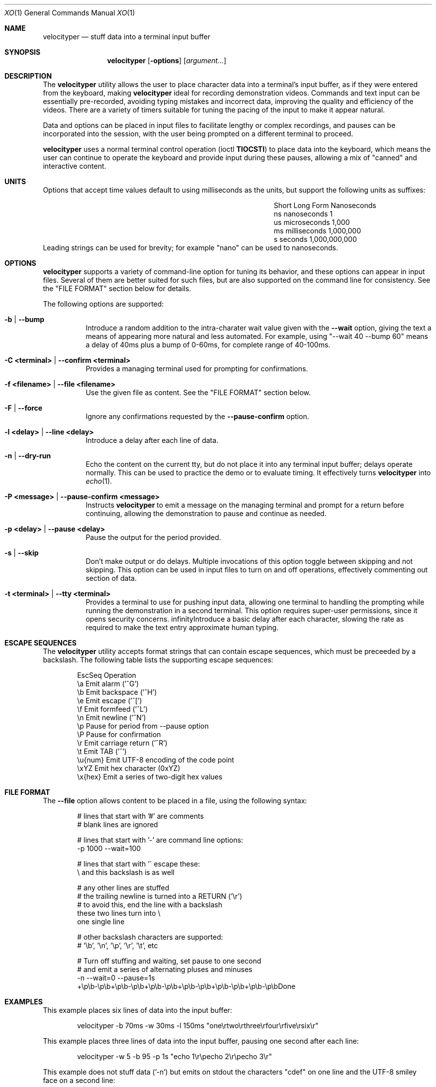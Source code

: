 .\" #
.\" # Copyright (c) 2023, Phil Shafer
.\" # All rights reserved.
.\" # This SOFTWARE is licensed under the LICENSE provided in the
.\" # LICENSE file. By downloading, installing, copying, or
.\" # using the SOFTWARE, you agree to be bound by the terms of that
.\" # LICENSE.
.\" # Phil Shafer, May 2023
.\"
.Dd May 29, 2023
.Dt XO 1
.Os
.Sh NAME
.Nm velocityper
.Nd stuff data into a terminal input buffer
.Sh SYNOPSIS
.Nm
.Op Fl options
.Op Ar argument...
.Sh DESCRIPTION
.Pp
The
.Nm
utility allows the user to place character data into a terminal's
input buffer, as if they were entered from the keyboard, making
.Nm
ideal for recording demonstration videos.
Commands and text input can be essentially pre-recorded, avoiding
typing mistakes and incorrect data, improving the quality and
efficiency of the videos.
There are a variety of timers suitable for tuning the pacing of the
input to make it appear natural.
.Pp
Data and options can be placed in input files to facilitate lengthy or
complex recordings, and pauses can be incorporated into the session,
with the user being prompted on a different terminal to proceed.
.Pp
.Nm
uses a normal terminal control operation (ioctl
.Nm TIOCSTI )
to place data into the keyboard, which means the user can continue to
operate the keyboard and provide input during these pauses, allowing a
mix of "canned" and interactive content.
.Pp
.Sh UNITS
.Pp
Options that accept time values default to using milliseconds as the units,
but support the following units as suffixes:
.Bl -column "Short  " "Long Form123" "Nanoseconds"
.It "Short  " "Long Form   " " Nanoseconds"
.It "ns     " "nanoseconds " "             1"
.It "us     " "microseconds" "         1,000"
.It "ms     " "milliseconds" "     1,000,000"
.It "s      " "seconds     " " 1,000,000,000"
.El
Leading strings can be used for brevity;
for example "nano" can be used to nanoseconds. 
.Sh OPTIONS
.Pp
.Nm
supports a variety of command-line option for tuning its behavior, and
these options can appear in input files.
Several of them are better suited for such files, but are also
supported on the command line for consistency.  See the "FILE FORMAT"
section below for details.
.Pp
The following options are supported:
.Bl -tag -width indent
.It Ic -b | Ic --bump
Introduce a random addition to the intra-charater wait value given
with the
.Nm --wait
option, giving the text a means of appearing more
natural and less automated.
For example, using "--wait 40 --bump 60" means a delay of 40ms plus a
bump of 0-60ms, for  complete range of 40-100ms.
.It Ic -C <terminal> | Ic --confirm <terminal>
Provides a managing terminal used for prompting for
confirmations.
.It Ic -f <filename> | Ic --file <filename>
Use the given file as content.  See the "FILE FORMAT" section below.
.It Ic -F | Ic --force
Ignore any confirmations requested by the
.Nm --pause-confirm
option.
.It Ic -l <delay> | --line <delay>
Introduce a delay after each line of data.
.It Ic -n | Ic --dry-run
Echo the content on the current tty, but do not place it into any
terminal input buffer; delays operate normally.
This can be used to practice the demo or to evaluate timing.
It effectively turns
.Nm
into
.Xr echo 1 .
.It Ic -P <message> | Ic --pause-confirm <message>
Instructs
.Nm
to emit a message on the managing terminal and prompt for a return
before continuing, allowing the demonstration to
pause and continue as needed.
.It Ic -p <delay> | --pause <delay>
Pause the output for the period provided.
.It Ic -s | --skip
Don't make output or do delays.  Multiple invocations of this option
toggle between skipping and not skipping.
This option can be used in input files to turn
on and off operations, effectively commenting out section of data.
.It Ic -t <terminal> | --tty <terminal>
Provides a terminal to use for pushing input data, allowing
one terminal to handling the prompting while running
the demonstration in a second terminal.
This option requires super-user permissions,
since it opens security concerns. 
.If Ic -w <delay> | Ic --wait <delay>
Introduce a basic delay after each character, slowing the rate as
required to make the text entry approximate human typing.
.El
.Sh ESCAPE SEQUENCES
.Pp
The
.Nm
utility accepts format strings that can contain escape sequences,
which must be preceeded by a backslash.
The following table lists the supporting escape sequences:
.Bd -literal -offset indent
EscSeq  Operation
\\a       Emit alarm ('^G')
\\b       Emit backspace ('^H')
\\e       Emit escape ('^[')
\\f       Emit formfeed ('^L')
\\n       Emit newline ('^N')
\\p       Pause for period from --pause option
\\P       Pause for confirmation
\\r       Emit carriage return ('^R')
\\t       Emit TAB ('^')
\\u{num}  Emit UTF-8 encoding of the code point
\\xYZ     Emit hex character (0xYZ)
\\x{hex}  Emit a series of two-digit hex values
.Ed
.Sh FILE FORMAT
.Pp
The
.Nm --file
option allows content to be placed in a file, using the following syntax:
.Bd -literal -offset indent
# lines that start with '#' are comments
# blank lines are ignored

# lines that start with '-' are command line options:
-p 1000 --wait=100

# lines that start with '\' escape these:
\# the pound sign here is stuffed
\\ and this backslash is as well

# any other lines are stuffed
# the trailing newline is turned into a RETURN ('\\r')
# to avoid this, end the line with a backslash
these two lines turn into \\
one single line

# other backslash characters are supported:
#    '\\b', '\\n', '\\p', '\\r', '\\t', etc

# Turn off stuffing and waiting, set pause to one second
# and emit a series of alternating pluses and minuses
-n --wait=0 --pause=1s
+\\p\\b-\\p\\b+\\p\\b-\\p\\b+\\p\\b-\\p\\b+\\p\\b-\\p\\b+\\p\\b-\\p\\b+\\p\\b-\\p\\bDone
.Ed
.Sh EXAMPLES
.Pp
This example places six lines of data into the input buffer:
.Bd -literal -offset indent
velocityper -b 70ms -w 30ms -l 150ms "one\\rtwo\\rthree\\rfour\\rfive\\rsix\\r"
.Ed
.Pp
This example places three lines of data into the input buffer, pausing
one second after each line:
.Bd -literal -offset indent
velocityper -w 5 -b 95 -p 1s "echo 1\\r\\pecho 2\\r\\pecho 3\\r"
.Ed
.Pp
This example does not stuff data ('-n') but emits on stdout
the characters "cdef" on one line and the UTF-8 smiley face
on a second line:
.Bd -literal -offset indent
velocityper -n 'one: \\x{63646566}\\ntwo: \\u{263A}\\n'
.Ed
.Pp
This example uses a file to perform a demo in another terminal:
.Bd -literal -offset indent
sudo velocityper --tty /dev/pts/1 --file my-demo.ks
.Ed
.Pp
The file would contain the full demo content:
.Bd -literal -offset indent
#
# Demo for JUNOS
#  These lines will drive a demo of the JUNOS CLI
# First we adjust the timers to human-ish values
-w 20ms -b 70ms -l 200ms
# Then we pause to wait until I'm ready to start
-P "ready to start demo"
configure private
edit protocols bgp group foo neighbor 1.2.3.4
# Pause again to explain what's about to happen
-P "bgp complete
set apply-macro foo one 1
set apply-macro foo two 2
show
# pause to allow more discussion
-P "apply complete"
set apply-lock user phil
up 1
protect neighbor 1.2.3.4
# These skip lines are used to comment out a section of data,
# which can be done using comments, but if the section is
# lengthy, then adding two "--skip" lines might be easier.
--skip
show
--skip
# At each of these pauses, I can talk as well as type on
# the terminal, mixing canned and interactive content.
# But I might need to restore some state (e.g. location) before
# hitting RETURN in the other terminal.
-P "protect complete
show | compare
-P "done"
.Ed
.Sh HISTORICAL NOTES
.Pp
This command will not work under OpenBSD, due to removal of TIOCSTI:
.Bd --literal --offset indent
https://undeadly.org/cgi?action=article&sid=20170701132619
.Ed
.Sh AUTHORS
.Nm
was written by
.An Phil Shafer Aq Mt phil@freebsd.org .
